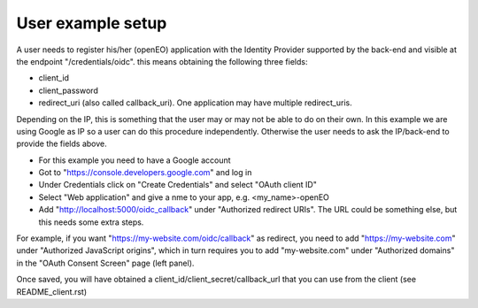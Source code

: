 ===========
User example setup
===========

A user needs to register his/her (openEO) application with the Identity Provider supported by the back-end and visible at the endpoint "/credentials/oidc". this means obtaining the following three fields:

- client_id
- client_password
- redirect_uri (also called callback_uri). One application may have multiple redirect_uris.

Depending on the IP, this is something that the user may or may not be able to do on their own. In this example we are using Google as IP so a user can do this procedure independently. Otherwise the user needs to ask the IP/back-end to provide the fields above.

- For this example you need to have a Google account
- Got to "https://console.developers.google.com" and log in
- Under Credentials click on "Create Credentials" and select "OAuth client ID"
- Select "Web application" and give a nme to your app, e.g. <my_name>-openEO
- Add "http://localhost:5000/oidc_callback" under "Authorized redirect URIs". The URL could be something else, but this needs some extra steps.
For example, if you want "https://my-website.com/oidc/callback" as redirect, you need to add "https://my-website.com" under "Authorized JavaScript origins", 
which in turn requires you to add "my-website.com" under "Authorized domains" in the "OAuth Consent Screen" page (left panel).

Once saved, you will have obtained a client_id/client_secret/callback_url that you can use from the client (see README_client.rst)
